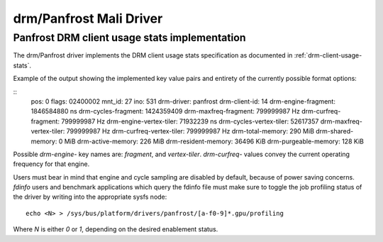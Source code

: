 .. SPDX-License-Identifier: GPL-2.0+

=========================
 drm/Panfrost Mali Driver
=========================

.. _panfrost-usage-stats:

Panfrost DRM client usage stats implementation
==============================================

The drm/Panfrost driver implements the DRM client usage stats specification as
documented in :ref:`drm-client-usage-stats`.

Example of the output showing the implemented key value pairs and entirety of
the currently possible format options:

::
      pos:    0
      flags:  02400002
      mnt_id: 27
      ino:    531
      drm-driver:     panfrost
      drm-client-id:  14
      drm-engine-fragment:    1846584880 ns
      drm-cycles-fragment:    1424359409
      drm-maxfreq-fragment:   799999987 Hz
      drm-curfreq-fragment:   799999987 Hz
      drm-engine-vertex-tiler:        71932239 ns
      drm-cycles-vertex-tiler:        52617357
      drm-maxfreq-vertex-tiler:       799999987 Hz
      drm-curfreq-vertex-tiler:       799999987 Hz
      drm-total-memory:       290 MiB
      drm-shared-memory:      0 MiB
      drm-active-memory:      226 MiB
      drm-resident-memory:    36496 KiB
      drm-purgeable-memory:   128 KiB

Possible `drm-engine-` key names are: `fragment`, and  `vertex-tiler`.
`drm-curfreq-` values convey the current operating frequency for that engine.

Users must bear in mind that engine and cycle sampling are disabled by default,
because of power saving concerns. `fdinfo` users and benchmark applications which
query the fdinfo file must make sure to toggle the job profiling status of the
driver by writing into the appropriate sysfs node::

    echo <N> > /sys/bus/platform/drivers/panfrost/[a-f0-9]*.gpu/profiling

Where `N` is either `0` or `1`, depending on the desired enablement status.
